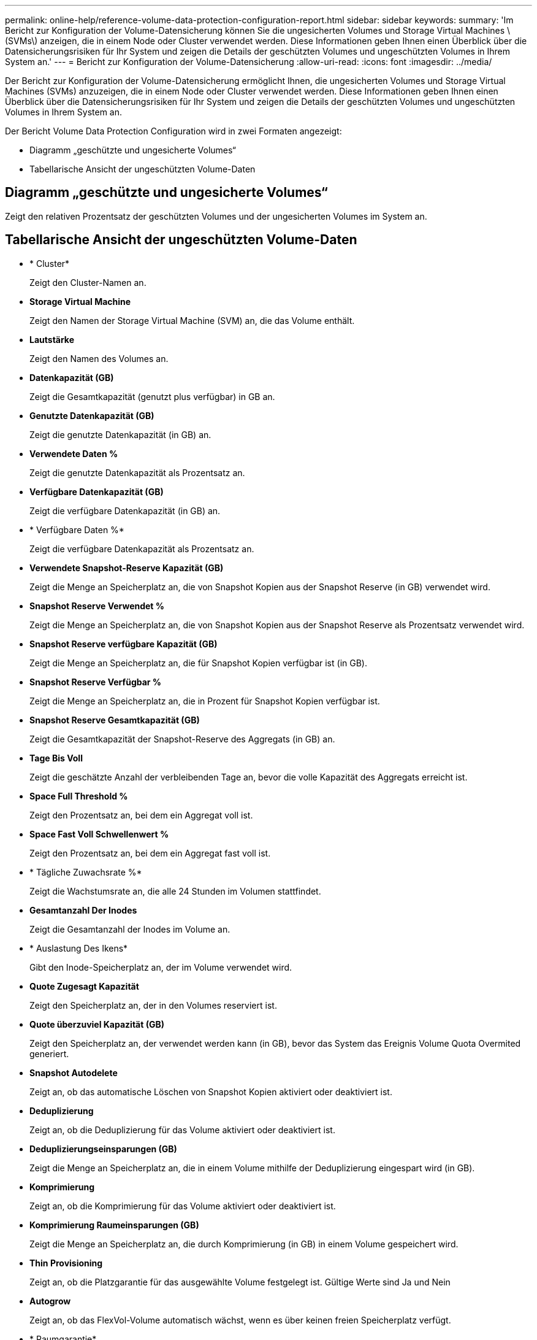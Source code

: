 ---
permalink: online-help/reference-volume-data-protection-configuration-report.html 
sidebar: sidebar 
keywords:  
summary: 'Im Bericht zur Konfiguration der Volume-Datensicherung können Sie die ungesicherten Volumes und Storage Virtual Machines \(SVMs\) anzeigen, die in einem Node oder Cluster verwendet werden. Diese Informationen geben Ihnen einen Überblick über die Datensicherungsrisiken für Ihr System und zeigen die Details der geschützten Volumes und ungeschützten Volumes in Ihrem System an.' 
---
= Bericht zur Konfiguration der Volume-Datensicherung
:allow-uri-read: 
:icons: font
:imagesdir: ../media/


[role="lead"]
Der Bericht zur Konfiguration der Volume-Datensicherung ermöglicht Ihnen, die ungesicherten Volumes und Storage Virtual Machines (SVMs) anzuzeigen, die in einem Node oder Cluster verwendet werden. Diese Informationen geben Ihnen einen Überblick über die Datensicherungsrisiken für Ihr System und zeigen die Details der geschützten Volumes und ungeschützten Volumes in Ihrem System an.

Der Bericht Volume Data Protection Configuration wird in zwei Formaten angezeigt:

* Diagramm „geschützte und ungesicherte Volumes“
* Tabellarische Ansicht der ungeschützten Volume-Daten




== Diagramm „geschützte und ungesicherte Volumes“

Zeigt den relativen Prozentsatz der geschützten Volumes und der ungesicherten Volumes im System an.



== Tabellarische Ansicht der ungeschützten Volume-Daten

* * Cluster*
+
Zeigt den Cluster-Namen an.

* *Storage Virtual Machine*
+
Zeigt den Namen der Storage Virtual Machine (SVM) an, die das Volume enthält.

* *Lautstärke*
+
Zeigt den Namen des Volumes an.

* *Datenkapazität (GB)*
+
Zeigt die Gesamtkapazität (genutzt plus verfügbar) in GB an.

* *Genutzte Datenkapazität (GB)*
+
Zeigt die genutzte Datenkapazität (in GB) an.

* *Verwendete Daten %*
+
Zeigt die genutzte Datenkapazität als Prozentsatz an.

* *Verfügbare Datenkapazität (GB)*
+
Zeigt die verfügbare Datenkapazität (in GB) an.

* * Verfügbare Daten %*
+
Zeigt die verfügbare Datenkapazität als Prozentsatz an.

* *Verwendete Snapshot-Reserve Kapazität (GB)*
+
Zeigt die Menge an Speicherplatz an, die von Snapshot Kopien aus der Snapshot Reserve (in GB) verwendet wird.

* *Snapshot Reserve Verwendet %*
+
Zeigt die Menge an Speicherplatz an, die von Snapshot Kopien aus der Snapshot Reserve als Prozentsatz verwendet wird.

* *Snapshot Reserve verfügbare Kapazität (GB)*
+
Zeigt die Menge an Speicherplatz an, die für Snapshot Kopien verfügbar ist (in GB).

* *Snapshot Reserve Verfügbar %*
+
Zeigt die Menge an Speicherplatz an, die in Prozent für Snapshot Kopien verfügbar ist.

* *Snapshot Reserve Gesamtkapazität (GB)*
+
Zeigt die Gesamtkapazität der Snapshot-Reserve des Aggregats (in GB) an.

* *Tage Bis Voll*
+
Zeigt die geschätzte Anzahl der verbleibenden Tage an, bevor die volle Kapazität des Aggregats erreicht ist.

* *Space Full Threshold %*
+
Zeigt den Prozentsatz an, bei dem ein Aggregat voll ist.

* *Space Fast Voll Schwellenwert %*
+
Zeigt den Prozentsatz an, bei dem ein Aggregat fast voll ist.

* * Tägliche Zuwachsrate %*
+
Zeigt die Wachstumsrate an, die alle 24 Stunden im Volumen stattfindet.

* *Gesamtanzahl Der Inodes*
+
Zeigt die Gesamtanzahl der Inodes im Volume an.

* * Auslastung Des Ikens*
+
Gibt den Inode-Speicherplatz an, der im Volume verwendet wird.

* *Quote Zugesagt Kapazität*
+
Zeigt den Speicherplatz an, der in den Volumes reserviert ist.

* *Quote überzuviel Kapazität (GB)*
+
Zeigt den Speicherplatz an, der verwendet werden kann (in GB), bevor das System das Ereignis Volume Quota Overmited generiert.

* *Snapshot Autodelete*
+
Zeigt an, ob das automatische Löschen von Snapshot Kopien aktiviert oder deaktiviert ist.

* *Deduplizierung*
+
Zeigt an, ob die Deduplizierung für das Volume aktiviert oder deaktiviert ist.

* *Deduplizierungseinsparungen (GB)*
+
Zeigt die Menge an Speicherplatz an, die in einem Volume mithilfe der Deduplizierung eingespart wird (in GB).

* *Komprimierung*
+
Zeigt an, ob die Komprimierung für das Volume aktiviert oder deaktiviert ist.

* *Komprimierung Raumeinsparungen (GB)*
+
Zeigt die Menge an Speicherplatz an, die durch Komprimierung (in GB) in einem Volume gespeichert wird.

* *Thin Provisioning*
+
Zeigt an, ob die Platzgarantie für das ausgewählte Volume festgelegt ist. Gültige Werte sind Ja und Nein

* *Autogrow*
+
Zeigt an, ob das FlexVol-Volume automatisch wächst, wenn es über keinen freien Speicherplatz verfügt.

* * Raumgarantie*
+
Zeigt die FlexVol-Lautstärkeregelung an, wenn ein Volume freie Blöcke aus einem Aggregat entfernt.

* *Bundesland*
+
Zeigt den Status des Volumes an, das exportiert wird.

* *SnapLock Typ*
+
Gibt an, ob es sich um ein SnapLock- oder ein nicht-SnapLock-Volume handelt.

* *Ablaufdatum*

